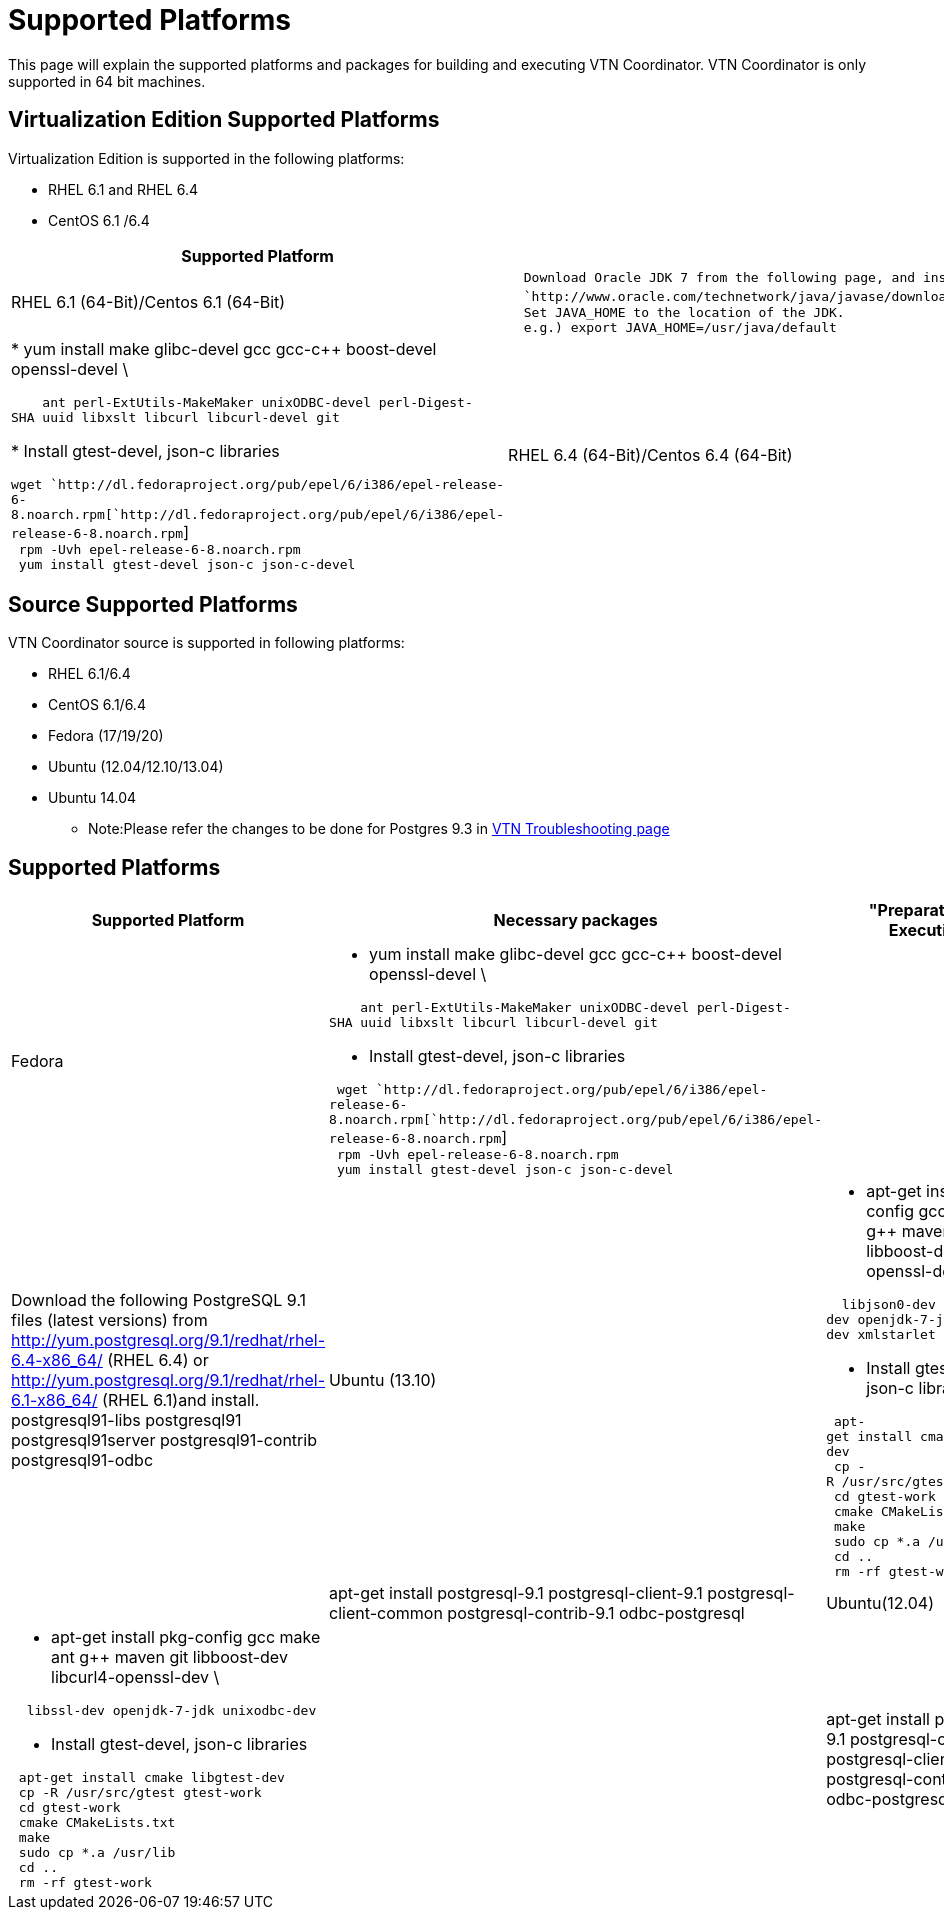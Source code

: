 [[supported-platforms]]
= Supported Platforms

This page will explain the supported platforms and packages for building
and executing VTN Coordinator. VTN Coordinator is only supported in 64
bit machines.

[[virtualization-edition-supported-platforms]]
== Virtualization Edition Supported Platforms

Virtualization Edition is supported in the following platforms:

* RHEL 6.1 and RHEL 6.4
* CentOS 6.1 /6.4

[cols=",,",]
|=======================================================================
|*Supported Platform* |*Java Version* |*Packages for Installation*

|RHEL 6.1 (64-Bit)/Centos 6.1 (64-Bit)
|`  Download Oracle JDK 7 from the following page, and install it. ` +
`  `http://www.oracle.com/technetwork/java/javase/downloads/index.html[`http://www.oracle.com/technetwork/java/javase/downloads/index.html`]` ` +
`  Set JAVA_HOME to the location of the JDK. ` +
`  e.g.) export JAVA_HOME=/usr/java/default` a|
|

* yum install make glibc-devel gcc gcc-c++ boost-devel openssl-devel \

`    ant perl-ExtUtils-MakeMaker unixODBC-devel perl-Digest-SHA uuid libxslt libcurl libcurl-devel git`

* Install gtest-devel, json-c libraries

`wget `http://dl.fedoraproject.org/pub/epel/6/i386/epel-release-6-8.noarch.rpm[`http://dl.fedoraproject.org/pub/epel/6/i386/epel-release-6-8.noarch.rpm`] +
` rpm -Uvh epel-release-6-8.noarch.rpm` +
` yum install gtest-devel json-c json-c-devel`

|RHEL 6.4 (64-Bit)/Centos 6.4 (64-Bit) |` Install OpenJDK 7. ` +
`yum install java-1.7.0-openjdk-devel ` +
`Set JAVA_HOME to the location of the JDK. ` +
`e.g.) export JAVA_HOME=/usr/lib/jvm/java-1.7.0-openjdk.x86_64 ` a|
|

* yum install make glibc-devel gcc gcc-c++ boost-devel openssl-devel \

`    ant perl-ExtUtils-MakeMaker unixODBC-devel perl-Digest-SHA uuid libxslt libcurl libcurl-devel git`

* Install gtest-devel, json-c libraries

`wget `http://dl.fedoraproject.org/pub/epel/6/i386/epel-release-6-8.noarch.rpm[`http://dl.fedoraproject.org/pub/epel/6/i386/epel-release-6-8.noarch.rpm`] +
` rpm -Uvh epel-release-6-8.noarch.rpm` +
` yum install gtest-devel json-c json-c-devel`

|=======================================================================

[[source-supported-platforms]]
== Source Supported Platforms

VTN Coordinator source is supported in following platforms:

* RHEL 6.1/6.4
* CentOS 6.1/6.4
* Fedora (17/19/20)
* Ubuntu (12.04/12.10/13.04)
* Ubuntu 14.04
** Note:Please refer the changes to be done for Postgres 9.3 in
https://wiki.opendaylight.org/view/OpenDaylight_Virtual_Tenant_Network_(VTN):Installation:Troubleshooting[VTN
Troubleshooting page]

[[supported-platforms-1]]
== Supported Platforms

[cols=",,",]
|=======================================================================
|*Supported Platform* |*Necessary packages* |"Preparation for Execution"

|Fedora a|
* yum install make glibc-devel gcc gcc-c++ boost-devel openssl-devel \

`    ant perl-ExtUtils-MakeMaker unixODBC-devel perl-Digest-SHA uuid libxslt libcurl libcurl-devel git`

* Install gtest-devel, json-c libraries

` wget `http://dl.fedoraproject.org/pub/epel/6/i386/epel-release-6-8.noarch.rpm[`http://dl.fedoraproject.org/pub/epel/6/i386/epel-release-6-8.noarch.rpm`] +
` rpm -Uvh epel-release-6-8.noarch.rpm` +
` yum install gtest-devel json-c json-c-devel`

 || Download the following PostgreSQL 9.1 files (latest versions) from
http://yum.postgresql.org/9.1/redhat/rhel-6.4-x86_64/ (RHEL 6.4) or
http://yum.postgresql.org/9.1/redhat/rhel-6.1-x86_64/ (RHEL 6.1)and
install. postgresql91-libs postgresql91 postgresql91server
postgresql91-contrib postgresql91-odbc

|Ubuntu (13.10) a|
* apt-get install pkg-config gcc make ant g++ maven git libboost-dev
libcurl4-openssl-dev \

`  libjson0-dev libssl-dev openjdk-7-jdk unixodbc-dev xmlstarlet`

* Install gtest-devel, json-c libraries

` apt-get install cmake libgtest-dev` +
` cp -R /usr/src/gtest gtest-work` +
` cd gtest-work` +
` cmake CMakeLists.txt` +
` make` +
` sudo cp *.a /usr/lib` +
` cd ..` +
` rm -rf gtest-work `

 || apt-get install postgresql-9.1 postgresql-client-9.1
postgresql-client-common postgresql-contrib-9.1 odbc-postgresql

|Ubuntu(12.04) a|
* apt-get install pkg-config gcc make ant g++ maven git libboost-dev
libcurl4-openssl-dev \

`  libssl-dev openjdk-7-jdk unixodbc-dev`

* Install gtest-devel, json-c libraries

` apt-get install cmake libgtest-dev` +
` cp -R /usr/src/gtest gtest-work` +
` cd gtest-work` +
` cmake CMakeLists.txt` +
` make` +
` sudo cp *.a /usr/lib` +
` cd ..` +
` rm -rf gtest-work`

 || apt-get install postgresql-9.1 postgresql-client-9.1
postgresql-client-common postgresql-contrib-9.1 odbc-postgresql
|=======================================================================

